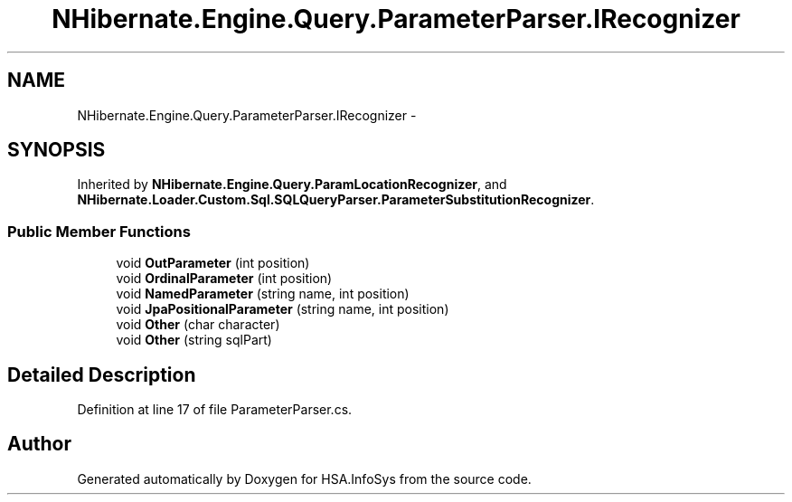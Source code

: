 .TH "NHibernate.Engine.Query.ParameterParser.IRecognizer" 3 "Fri Jul 5 2013" "Version 1.0" "HSA.InfoSys" \" -*- nroff -*-
.ad l
.nh
.SH NAME
NHibernate.Engine.Query.ParameterParser.IRecognizer \- 
.SH SYNOPSIS
.br
.PP
.PP
Inherited by \fBNHibernate\&.Engine\&.Query\&.ParamLocationRecognizer\fP, and \fBNHibernate\&.Loader\&.Custom\&.Sql\&.SQLQueryParser\&.ParameterSubstitutionRecognizer\fP\&.
.SS "Public Member Functions"

.in +1c
.ti -1c
.RI "void \fBOutParameter\fP (int position)"
.br
.ti -1c
.RI "void \fBOrdinalParameter\fP (int position)"
.br
.ti -1c
.RI "void \fBNamedParameter\fP (string name, int position)"
.br
.ti -1c
.RI "void \fBJpaPositionalParameter\fP (string name, int position)"
.br
.ti -1c
.RI "void \fBOther\fP (char character)"
.br
.ti -1c
.RI "void \fBOther\fP (string sqlPart)"
.br
.in -1c
.SH "Detailed Description"
.PP 
Definition at line 17 of file ParameterParser\&.cs\&.

.SH "Author"
.PP 
Generated automatically by Doxygen for HSA\&.InfoSys from the source code\&.
